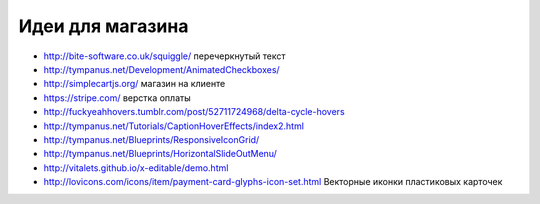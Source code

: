 Идеи для магазина
-----------------

+ http://bite-software.co.uk/squiggle/ перечеркнутый текст 
+ http://tympanus.net/Development/AnimatedCheckboxes/ 
+ http://simplecartjs.org/ магазин на клиенте
+ https://stripe.com/ верстка оплаты
+ http://fuckyeahhovers.tumblr.com/post/52711724968/delta-cycle-hovers
+ http://tympanus.net/Tutorials/CaptionHoverEffects/index2.html
+ http://tympanus.net/Blueprints/ResponsiveIconGrid/
+ http://tympanus.net/Blueprints/HorizontalSlideOutMenu/
+ http://vitalets.github.io/x-editable/demo.html
+ http://lovicons.com/icons/item/payment-card-glyphs-icon-set.html Векторные иконки пластиковых карточек